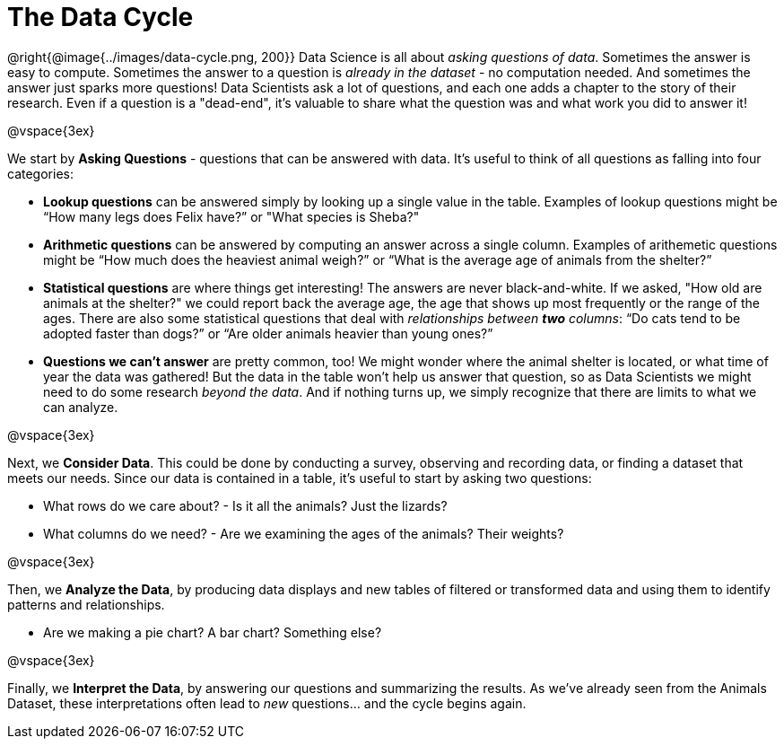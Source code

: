 = The Data Cycle

++++
<style>
img {margin-left: 7em !important; }
</style>
++++

@right{@image{../images/data-cycle.png, 200}} Data Science is all about _asking questions of data_. Sometimes the answer is easy to compute. Sometimes the answer to a question is _already in the dataset_ - no computation needed.  And sometimes the answer just sparks more questions! Data Scientists ask a lot of questions, and each one adds a chapter to the story of their research. Even if a question is a "dead-end", it's valuable to share what the question was and what work you did to answer it!

@vspace{3ex}

We start by *Asking Questions* - questions that can be answered with data. It's useful to think of all questions as falling into four categories:

- *Lookup questions* can be answered simply by looking up a single value in the table. Examples of lookup questions might be “How many legs does Felix have?” or "What species is Sheba?"

- *Arithmetic questions* can be answered by computing an answer across a single column. Examples of arithemetic questions might be “How much does the heaviest animal weigh?” or “What is the average age of animals from the shelter?”

- *Statistical questions* are where things get interesting! The answers are never black-and-white. If we asked, "How old are animals at the shelter?" we could report back the average age, the age that shows up most frequently or the range of the ages. There are also some statistical questions that deal with _relationships between *two* columns_: “Do cats tend to be adopted faster than dogs?” or “Are older animals heavier than young ones?”

- *Questions we can't answer* are pretty common, too! We might wonder where the animal shelter is located, or what time of year the data was gathered! But the data in the table won't help us answer that question, so as Data Scientists we might need to do some research _beyond the data_. And if nothing turns up, we simply recognize that there are limits to what we can analyze.

@vspace{3ex}

Next, we *Consider Data*. This could be done by conducting a survey, observing and recording data, or finding a dataset that meets our needs. Since our data is contained in a table, it's useful to start by asking two questions:

- What rows do we care about? - Is it all the animals? Just the lizards?
- What columns do we need? - Are we examining the ages of the animals? Their weights?

@vspace{3ex}

Then, we *Analyze the Data*, by producing data displays and new tables of filtered or transformed data and using them to identify patterns and relationships.

- Are we making a pie chart? A bar chart? Something else?

@vspace{3ex}

Finally, we *Interpret the Data*, by answering our questions and summarizing the results. As we've already seen from the Animals Dataset, these interpretations often lead to _new_ questions... and the cycle begins again.
